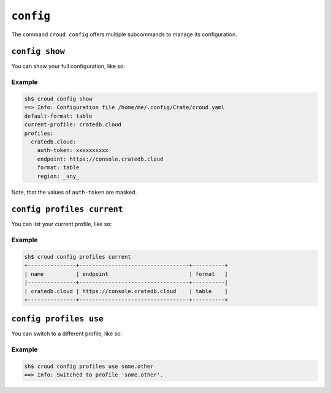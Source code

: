 ==========
``config``
==========

The command ``croud config`` offers multiple subcommands to manage its
configuration.


``config show``
===============

You can show your full configuration, like so:

.. argparse::
   :module: croud.__main__
   :func: get_parser
   :prog: croud
   :path: config show

Example
-------

.. code-block:: console

   sh$ croud config show
   ==> Info: Configuration file /home/me/.config/Crate/croud.yaml
   default-format: table
   current-profile: cratedb.cloud
   profiles:
     cratedb.cloud:
       auth-token: xxxxxxxxxx
       endpoint: https://console.cratedb.cloud
       format: table
       region: _any_

Note, that the values of ``auth-token`` are masked.

.. _cmd-config-profiles-current:

``config profiles current``
===========================

You can list your current profile, like so:

.. argparse::
   :module: croud.__main__
   :func: get_parser
   :prog: croud
   :path: config profiles current

Example
-------

.. code-block:: console

   sh$ croud config profiles current
   +---------------+----------------------------------+----------+
   | name          | endpoint                         | format   |
   |---------------+----------------------------------+----------|
   | cratedb.cloud | https://console.cratedb.cloud    | table    |
   +---------------+----------------------------------+----------+


``config profiles use``
=======================

You can switch to a different profile, like so:

.. argparse::
   :module: croud.__main__
   :func: get_parser
   :prog: croud
   :path: config profiles use


Example
-------

.. code-block:: console

   sh$ croud config profiles use some.other
   ==> Info: Switched to profile 'some.other'.
